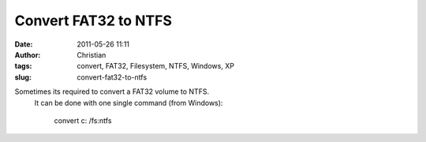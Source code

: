 Convert FAT32 to NTFS
#####################
:date: 2011-05-26 11:11
:author: Christian
:tags: convert, FAT32, Filesystem, NTFS, Windows, XP
:slug: convert-fat32-to-ntfs

Sometimes its required to convert a FAT32 volume to NTFS.
 It can be done with one single command (from Windows):

    convert c: /fs:ntfs
